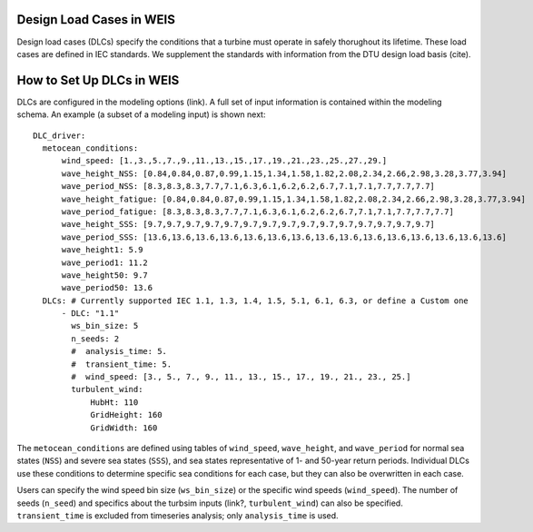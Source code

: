 Design Load Cases in WEIS
-------------------------

Design load cases (DLCs) specify the conditions that a turbine must operate in safely thorughout its lifetime.
These load cases are defined in IEC standards.
We supplement the standards with information from the DTU design load basis (cite).

How to Set Up DLCs in WEIS
--------------------------

DLCs are configured in the modeling options (link). 
A full set of input information is contained within the modeling schema.
An example (a subset of a modeling input) is shown next::

  DLC_driver:
    metocean_conditions:
        wind_speed: [1.,3.,5.,7.,9.,11.,13.,15.,17.,19.,21.,23.,25.,27.,29.]
        wave_height_NSS: [0.84,0.84,0.87,0.99,1.15,1.34,1.58,1.82,2.08,2.34,2.66,2.98,3.28,3.77,3.94]
        wave_period_NSS: [8.3,8.3,8.3,7.7,7.1,6.3,6.1,6.2,6.2,6.7,7.1,7.1,7.7,7.7,7.7]
        wave_height_fatigue: [0.84,0.84,0.87,0.99,1.15,1.34,1.58,1.82,2.08,2.34,2.66,2.98,3.28,3.77,3.94]
        wave_period_fatigue: [8.3,8.3,8.3,7.7,7.1,6.3,6.1,6.2,6.2,6.7,7.1,7.1,7.7,7.7,7.7]
        wave_height_SSS: [9.7,9.7,9.7,9.7,9.7,9.7,9.7,9.7,9.7,9.7,9.7,9.7,9.7,9.7,9.7]
        wave_period_SSS: [13.6,13.6,13.6,13.6,13.6,13.6,13.6,13.6,13.6,13.6,13.6,13.6,13.6,13.6,13.6]
        wave_height1: 5.9
        wave_period1: 11.2
        wave_height50: 9.7
        wave_period50: 13.6
    DLCs: # Currently supported IEC 1.1, 1.3, 1.4, 1.5, 5.1, 6.1, 6.3, or define a Custom one
        - DLC: "1.1"
          ws_bin_size: 5
          n_seeds: 2
          #  analysis_time: 5.
          #  transient_time: 5.
          #  wind_speed: [3., 5., 7., 9., 11., 13., 15., 17., 19., 21., 23., 25.]
          turbulent_wind:
              HubHt: 110
              GridHeight: 160
              GridWidth: 160

The ``metocean_conditions`` are defined using tables of ``wind_speed``, ``wave_height``, and ``wave_period`` for normal sea states (``NSS``) and severe sea states (``SSS``), and sea states representative of 1- and 50-year return periods.
Individual DLCs use these conditions to determine specific sea conditions for each case, but they can also be overwritten in each case.

Users can specify the wind speed bin size (``ws_bin_size``) or the specific wind speeds (``wind_speed``).
The number of seeds (``n_seed``) and specifics about the turbsim inputs (link?, ``turbulent_wind``) can also be specified.
``transient_time`` is excluded from timeseries analysis; only ``analysis_time`` is used.


.. How WEIS works
.. --------------

.. WEIS is a stack of software that can be used for floating wind turbine design and analysis.  The turbine’s components (blade, tower, platform, mooring, and more) are parameterized in a geometry input. The system engineering tool `WISDEM <https://github.com/WISDEM/WISDEM>`_ determines component masses, costs, and engineering parameters that can be used to determine modeling inputs.  A variety of pre-processing tools are used to convert these system engineering models into simulation models.  

.. The modeling_options.yaml determines how the turbine is simulated.  We currently support `OpenFAST <https://github.com/OpenFAST/openfast>`_ and `RAFT <https://github.com/WISDEM/RAFT>`_.  

.. The analysis_options.yaml determine how to run simulations, either a single run for analysis, a sweep or design of experiments, or an optimization.  

.. A full description of the inputs can be found `here <https://github.com/WISDEM/WEIS/tree/master/weis/inputs>`_ (will point to rst when available).

.. .. image:: images/WEIS_Stack.png
..   :width: 500
..   :alt: Stack of software tools contained in WEIS

.. WEIS is `"glued" <https://github.com/WISDEM/WEIS/blob/master/weis/glue_code/glue_code.py>`_ together using `openmdao <https://openmdao.org/>`_ components and groups.

.. WEIS works best by running `examples <https://github.com/WISDEM/WEIS/tree/master/examples>`_:
..  * `01_aeroelasticse <https://github.com/WISDEM/WEIS/tree/master/examples/01_aeroelasticse>`_ can be used to set up batches of aeroelastic simulations in OpenFAST
..  * `02_control_opt <https://github.com/WISDEM/WEIS/tree/master/examples/02_control_opt>`_ can be used to run WEIS from an existing OpenFAST model, and optimize control parameters only
..  * `03_NREL5MW_OC3 <https://github.com/WISDEM/WEIS/tree/master/examples/03_NREL5MW_OC3_spar>`_ and `04_NREL5MW_OC4_semi <https://github.com/WISDEM/WEIS/tree/master/examples/04_NREL5MW_OC4_semi>`_ can be used to simulate the OC spar and semi, respectively, from WISDEM geometries.
..  * `05_IEA-3.4-130-RWT <https://github.com/WISDEM/WEIS/tree/master/examples/05_IEA-3.4-130-RWT>`_ runs the design load cases (DLCs) for the fixed-bottom IEA-3.4 turbine
..  * `06_IEA-15-240-RWT <https://github.com/WISDEM/WEIS/tree/master/examples/06_IEA-15-240-RWT>`_ contains several examples for running the IEA-15MW with the VolturnUS platform, including tower and structural controller optimization routines
..  * `15_RAFT_Studies <https://github.com/WISDEM/WEIS/tree/master/examples/15_RAFT_Studies>`_ contains an example for optimizing a the IEA-15MW with the VolturnUS platform in RAFT

.. More documentation specific to these examples can be found there, with more to follow.

.. This documentation only covers a summary of WEIS's functionality.  WEIS can be adapted to solve a wide variety of problems.  If you have questions or would like to discuss WEIS's functionality further, please email dzalkind (at) nrel (dot) gov. 

.. .. image:: images/WEIS_Flow.png
..   :width: 1000
..   :alt: Stack of software tools contained in WEIS
